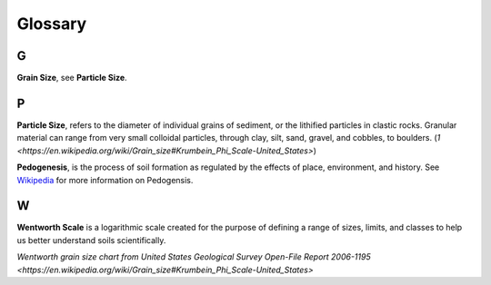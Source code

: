 Glossary
========

G
-

**Grain Size**, see **Particle Size**.

P
-

**Particle Size**, refers to the diameter of individual grains of sediment, or
the lithified particles in clastic rocks. Granular material can range from very
small colloidal particles, through clay, silt, sand, gravel, and cobbles, to
boulders. (`1 <https://en.wikipedia.org/wiki/Grain_size#Krumbein_Phi_Scale-United_States>`)

**Pedogenesis**, is the process of soil formation as regulated by the effects
of place, environment, and history. See `Wikipedia <https://en.wikipedia.org/wiki/Pedogenesis>`_
for more information on Pedogensis.


W
-

**Wentworth Scale** is a logarithmic scale created for the purpose of defining
a range of sizes, limits, and classes to help us better understand soils
scientifically.

.. image:: /resources/images/wentworth_scale.png
`Wentworth grain size chart from United States Geological Survey Open-File
Report 2006-1195 <https://en.wikipedia.org/wiki/Grain_size#Krumbein_Phi_Scale-United_States>`
